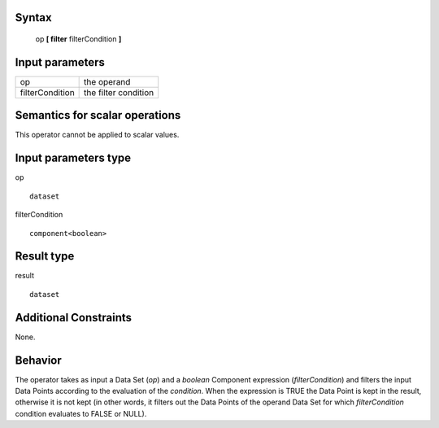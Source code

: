 ------
Syntax
------

    op **[ filter** filterCondition **]**

----------------
Input parameters
----------------
.. list-table::

   * - op
     - the operand
   * - filterCondition
     - the filter condition

------------------------------------
Semantics  for scalar operations
------------------------------------
This operator cannot be applied to scalar values.

-----------------------------
Input parameters type
-----------------------------
op ::

    dataset

filterCondition ::

    component<boolean>

-----------------------------
Result type
-----------------------------
result ::

    dataset

-----------------------------
Additional Constraints
-----------------------------
None.

--------
Behavior
--------

The operator takes as input a Data Set (*op*) and a *boolean* Component expression (*filterCondition*) and filters the
input Data Points according to the evaluation of the *condition*. When the expression is TRUE the Data Point is
kept in the result, otherwise it is not kept (in other words, it filters out the Data Points of the operand Data Set
for which *filterCondition* condition evaluates to FALSE or NULL).


